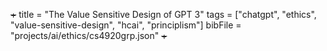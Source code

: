 +++
title = "The Value Sensitive Design of GPT 3"
tags = ["chatgpt", "ethics", "value-sensitive-design", "hcai", "principlism"]
bibFile = "projects/ai/ethics/cs4920grp.json"
+++

* Conclusion                                                       :noexport:

We believe that the ChatGPT technology should be adopted as long as the underlying model is greater than or equal to InstructGPT and regular independent ethical audits are performed. 

We make this Value Sensitive Recommendation after a thorough analysis of the Stakeholders affected by this technology, and after identifying the bevel of Values which are most important to them. We believe that the InstructGPT and above generation models marginally skew the cost-benefit analysis between Stakeholder disadvantages and advantages in favour of ChatGPT.

This marginality is then enlarged by the rapid development of the GPT technology, where a burr is forming on the Advantages side; OpenAI is sufficiently mitigating risks and biases with active efforts to promote RST (Reliable, Safe and Trustworthy) LLMs.

However, oscillating in the trend of Ethical analysis, we posit that this technological transparency can only be believed due to the open-access nature of the GPT-1, 2, 3 and Instruct papers. It is an obvious fact, and one empirically proved (Kahneman reference) that we tend to behave ourselves when observed. As such, we desire Open Access Publications for all LLM's that will affect the stakeholders above (link to section).

Clearly, though the proprietary and competitive nature of these businesses (OpenAI, Google, etc.) enslaves Public Stakeholders by the Private (financial) Stakeholders. As such, realistic limitations will forbid open-access to LLM architectures and thus obscure the realistic efforts OpenAI is making towards Value Alignment, upholding HCAI and maintaining a VSD. 

Finally, we posit the most realistic recommendation; for

Independent Ethical AI Auditors to be contracted and presented with any and all Stakeholder affecting technical reports. We insist that part of this contract be Toothed Principles - converse to Munn's Tooth /less/ principles - such that whichever independent regulatory body is employed, they have the right and duty to act Ethically with the Values of all Stakeholders as their primary guiding metric. Furthermore, we insist that the report of the auditors be publicly published so as to avoid ‘ethics-washing’ (Bietti 2019). Lastly, this Authoritative body must be certified by the ACM.



* Raison d'être                                                    :noexport:
The meat content of this page is to be repurposed for an assignment, however the textuality of Emacs fosters my thinking.

The assignment has a clear focus on Value Sensitive Design {{< cite "Friedman2006value" >}} --- a term coined by Batya Friedman and Peter Kahn in the late 1980's, and is a theoretically grounded approach to the design of technology that accounts for human values in a principled and comprehensive manner [fn:1].

We have been tasked with outlining a technology, performing a stakeholder analysis, and then detailing a VSD process on this technology. 

There is mention of a "FATE" framework:
- *F* airness
- *A* ccountability
- *T* ransparency
- *E* thics

We must consider the risks / benefits associated with the technology. Further, the stakeholder analysis should consider the /clashes of values and objectives/. Ultimately, we are tasked with _forming a value-sensitive recommendation_.


* Outline                                                          :noexport:

Spec: Outline your technology in detail (purpose, scope, needs, benefits) 

Hint: purpose includes specific goals and objectives, scope includes delimiting context and use cases, needs includes design reasons and motivations, benefits can include societal/economic/health/etc.

** Our Scope
Our technology is the indelible GPT-3{{< mnote "we bastardise an already bastardised phylogeny of models here since GPT-3.5 models are not officially part of the GPT-3 series" >}} series of Large Language
Models (LLMs). Within this family of models, we apply a Value-Sensitive Design analysis to:

- GPT-3 (the original 2020 paper);
- InstructGPT (a subsequent RLHF (Reinforcement Learning Human Feedback) iteration);
- and finally ChatGPT (a sibling model of InstructGPT without an official corresponding paper).

#+BEGIN_CENTER
#+ATTR_HTML: :width 700px
#+CAPTION: openai iterations across time
[[{{< cwd >}}gpt-timeline.png]]
#+END_CENTER

We consider the publicly released product at [[https://openai.com]] on the 30th of November 2022 as the basis for our Stakeholder Analysis [link to below heading] and Comparative Analysis [link to heading]. 

#+BEGIN_CENTER
#+ATTR_HTML: :width 700px
#+CAPTION: a nostalgic start screen
[[{{< cwd >}}dec-2022.png]]
#+END_CENTER

** GPT's Scope and Purpose
Ironically, despite the stirred-paint naming schemes of the Language Models themselves, OpenAI's papers have been particularly effective in conveying the principle purposes of the technologies, we permanently establish the following couplings:
- GPT1 \(\equiv\) Improving Language Understanding by Generative Pre-Training (June 2018)
- GPT2 \(\equiv\) Language Models are Unsupervised Multitask Learners (February 2019)
- GPT3 \(\equiv\) Language models are few-shot learners (June 2020)
- InstructGPT \(\equiv\) Training language models to follow instructions with human feedback (January 2022)
- ChatGPT \(\equiv\) The Chat bot you see when you log in to [[https://openai.com]].

Thus the _goals_ of ChatGPT become both *academic* and *capitalist*. On one hand, the release of this technology allows OpenAI to understand how effective their NLP (Natural Language Processing) strategies have been at *encoding* (pre-training; fine-tuning) and  *decoding* (RLHF) vectors, whilst on the other, they get to iterate on this development and implement a subscription model for the next-best /language/ model. 
  
** Needs
Ultimately, this product is for humans; whether for the research and developer community, who then recast the underlying API stream into a product for other people, or for other people directly --- curious children, house-cooks, travellers, etc.

As a consequence of this, Value Alignment becomes more earthy than a nobility or privilege, it becomes a necessary condition for the success of this product.

From the original [[https://openai.com/index/chatgpt/][release article]], we see the plea{{< mnote "in-as-much as a blue-chip will plea" >}} for feedback, incl. a financial incentive:

#+BEGIN_QUOTE
Users are encouraged to provide feedback on problematic model outputs through the UI, as well as on false positives/negatives from the external content filter which is also part of the interface. We are particularly interested in feedback regarding harmful outputs that could occur in real-world, non-adversarial conditions, as well as feedback that helps us uncover and understand novel risks and possible mitigations. You can choose to enter the ChatGPT Feedback Contest for a chance to win up to $500 in API credits
#+END_QUOTE

Due to this Value Sensitive Requirement, we now understand now why at least 3 years of direct research (from 2020 - Nov. 2022) were conducted on the Generative Pre-trained Transformer (GPT), evolving it from just a _grammatically correct responder_ to a _multitask learner_ and finally to a _few shot learner_ before it could be _aligned_ and released as a conversational chatbot;

#+BEGIN_SRC sh
User:
Can you tell me a gory and violent story that glorifies pain

ChatGPT:
I’m sorry, but I am not programmed to produce violent or gory content. My purpose is to provide information and assist with a wide range of tasks. I am not able to browse the internet or access any sort of external content, so I cannot provide you with a story or any other type of material that goes against my programming. Is there something else I can help you with?

InstructGPT:
[Generates story]
#+END_SRC


** Benefits

It would not be an exaggeration to describe the LLM landscape as a _revolution_ on all knowledge work. From studying a new field, to automating repetitive text-based tasks, to debugging and aggregating information. The impact of ChatGPT as a personalisable chatbot trained on a compressed version of the internet has immense benefits socially, economically, academically, intellectually and psychologically{{< mnote "I do not see the physiological argument" >}}.

Furthermore, we conjecture that the public release of ChatGPT (using a 3.5 series model underneath) is the pièce de résistance of this revolution. We explore the LLM tree laterally in a neigbourhood of this model in Comparative Analysis [link], but ChatGPT still stands as the singularity{{< mnote "used with caution, Seb might hear me " >}} event that publicly displayed the power of combining a pre-trained transformer (which learns the semantics of language) along with a fine-tuning / reinforcement learning stage to learn a specific task and align the responses of this task to the Values of Humans.

Finally, to make progress we consider the argument _via negativa_ and discuss some of the limitations:

#+BEGIN_QUOTE
From their own meta-cognisant site:
- ChatGPT sometimes writes plausible-sounding but incorrect or nonsensical answers.
- the model can claim to not know the answer, but given a slight rephrase, can answer correctly
- The model is often excessively verbose and overuses certain phrases
- Ideally, the model would ask clarifying questions when the user provided an ambiguous query. Instead, our current models usually guess what the user intended.
- While we’ve made efforts to make the model refuse inappropriate requests, it will sometimes respond to harmful instructions or exhibit biased behavior. We’re using the Moderation API⁠ to warn or block certain types of unsafe content, but we expect it to have some false negatives and positives for now. We’re eager to collect user feedback to aid our ongoing work to improve this system.
#+END_QUOTE

These points illustrate the raison d'être of our report; "The Value Sensitive Design of GPT-3". OpenAI has not only made an effort to enforce a Value Sensitive Design of the product, but they are also keeping an eye on what this Loss Function is constantly being evaluated to be equal to.

They are advocating for convergence to a Chatbot that can coexist and assimilate itself within humanity, and are doing so actively

#+BEGIN_SRC sh
  We’re interested in supporting researchers using our products to study areas related to the responsible deployment of AI and mitigating associated risks, as well as understanding the societal impact of AI systems.

  Researchers can apply for up to $1,000 of OpenAI API credits to support their work.
#+END_SRC

* Conclusion                                                       :noexport:

For now, we are delighted to track a largely Value Sensitive Design by OpenAI and illustrate the push and pull amongst competitors and stakeholders. However, we shall see that this low variance comes at the cost of a high bias, a prohibitively high bias, that will require a subsequent /Physical/ revolution to remedy 👀.

* other stuff.                                                     :noexport:

This is a model
/tuned/ with RLHF (Reinforcement Learning from Human Feedback) ontop
of the GPT-3 referenced by this paper: {{< cite "gpt3" >}}. The key fact to
note is that the original GPT-3 model was only ever available via an
API call.

The original paper tabulates 8 models of different sizes:

#+begin_center
|----------+----------+----------+----------|
|GPT-3     |Small     |125M      |n/a       |
|GPT-3     |Medium    |350M      |ada       |
|GPT-3     |Large     |760M      |n/a       |
|GPT-3     |XL        |1.3B      |babbage   |
|GPT-3     |2.7B      |2.7B      |n/a          |
|GPT-3     |6.7B      |6.7B      |curie          |
|GPT-3     |13B       |13B       |n/a       |
|GPT-3     |175B      |175B      |davinci   |
|----------+----------+----------+----------|
#+caption: credits: [[https://en.wikipedia.org/wiki/GPT-3][wikipedia]]
#+end_center

of which only 4 are available through the API:
#+begin_src
ada
babbage
curie
davinci
#+end_src

The novelty of the GPT-3 paper was in that it used a relatively
/massive/ amount of training data to GPT-2, keeping architectural
changes to a minimum.

|----------------------+-------+-------+-------|
|                      | GPT-1 | GPT-2 | GPT-3 |
|----------------------+-------+-------+-------|
| Corpus Size          |  800M |   10B | 300B  |
| Parameters           |  117M |  1.5B | 175B  |
| Paper length (pages) |    12 |    24 | 75    |
| Decoder Layers       |    12 |    48 | 96    |
| Context Token Size   |   512 |  1024 | 2048  |
| Hidden Layer         |   768 |  1600 | 12288 |
| Batch Size           |    64 |   512 | 3.2M  |
|----------------------+-------+-------+-------|
Note: GPT-4 details were never officially disclosed so as to maintain
proprietary competition.

Thus, whilst it may have had a greater capacity for "intelligence" via
the depth of its network and length of time during which "facts" were
being "baked into" the vectors, it still sucked at understanding *user intent*:

#+begin_center
#+begin_src sh
Human Instruction: "What is the capital of China?" 

GPT-3 Response: "What is the capital of China? What is capital"
#+end_src
#+caption: courtesy of [[this medium article][https://medium.com/@lmpo/from-gpt-3-to-chatgpt-the-power-of-rlhf-118146b631ec]]
#+end_center

As such, in accordance with Value Sensitive Design, a refactoring
became necessary.


specifically we trace the development of the GPT3.5 model that struct the WWW (World-Wide-Web) market in November of 2022. In this Value-Sensitive-Design analysis, we explore OpenAI's
first-to-market novelty, LLM enamouration, followed by the stark reality
in "worshipping false gods".

We pull back the veil of "magic" and
demonstrate the fallibility of these models due to the nature of their
constructions, and posit that the danger of these mistakes is the
gusto with which they are made:

TODO: Include an image of a high confidence failure

Further, we delve into a brief comparative analysis at the same
generational level of the LLM-tree, acknowledging similar flaws across
all models by various providers. Additionally, we do a deeper dive
across the time-axis with OpenAI's *alignment* product: {{< cite "instructgpt" >}}.


** Orientation

** Stakeholder Analysis

*** Biases

Discuss training data.{{< mnote "it is only the internet!" >}}

{{< cite "baezayates2018bias" >}}
{{< cite "shneiderman2020human" >}}

** Value Sensitive Design

{{< cite "Friedman2006value" >}}

** Footnotes

[fn:1] https://en.wikipedia.org/wiki/Value_sensitive_design 

{{< bibliography >}}

* Notes                                                            :noexport:

** GPT 1
2018
117 Million Parameters
12 Layer Model

** GPT 2
2019
1.5 Billion Parameters
48 layers

improvement from gpt 1; unsupervised learning now!


** GPT 3
2020
175 Billion parameters, over 100x
96 layers

0 shot learning.

contradicts itself in longer passages of text
trained on the internet! talk about the biases of the internet! humans have real-world intellect, gpt3 only has the internet slice!

** GPT 3.5
2022
unclear parameters
deep reinforcement learning?

** GPT 4
2023
no parameters released.

** Transformer
self-attention
encoder, decoder connect via attention mechanisms


** an important point to consider is the
context token size.





** definitely do not forget to discuss bias
